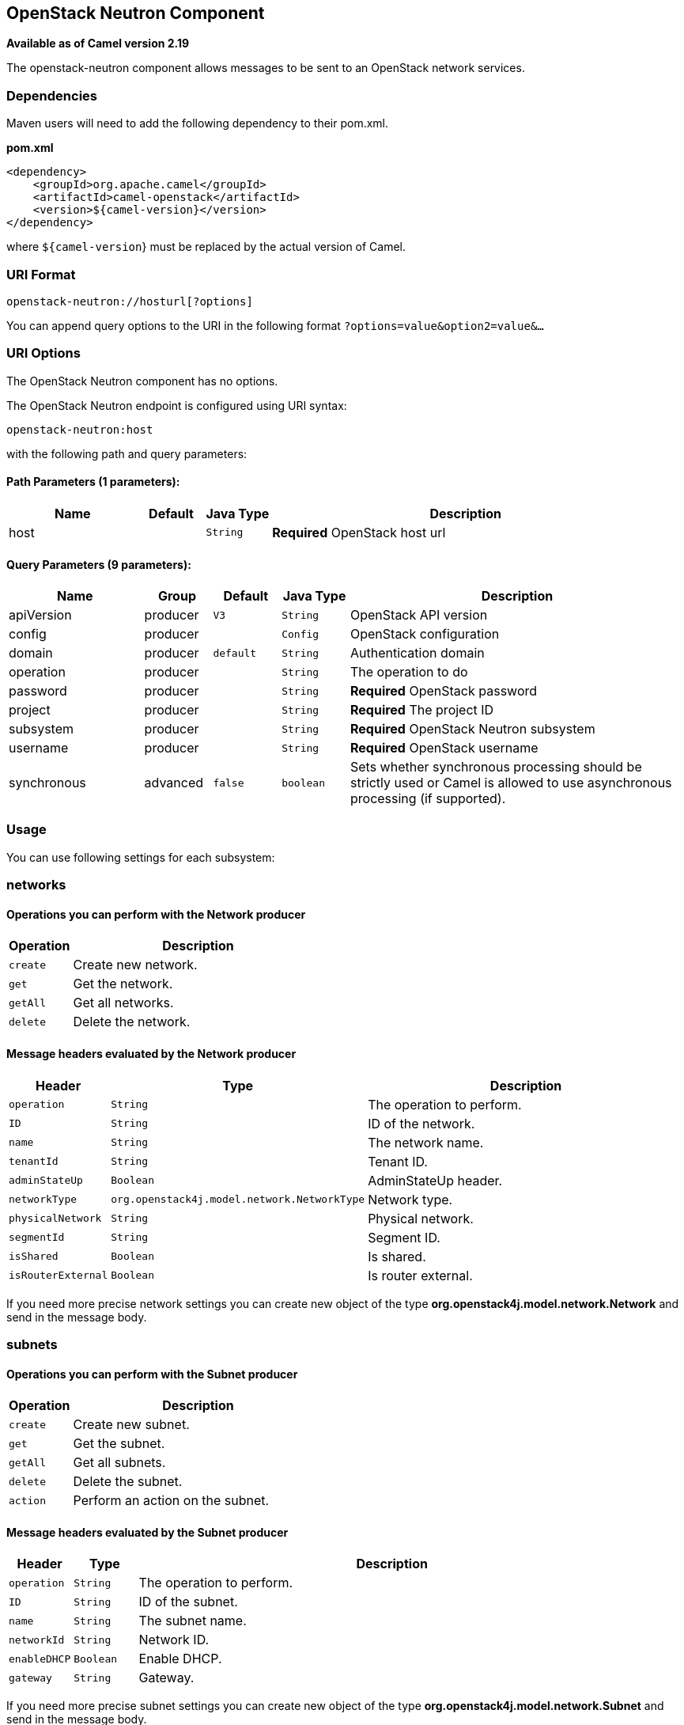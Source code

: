 ## OpenStack Neutron Component

*Available as of Camel version 2.19*

The openstack-neutron component allows messages to be sent to an OpenStack network services.

### Dependencies

Maven users will need to add the following dependency to their pom.xml.

*pom.xml*

[source,xml]
---------------------------------------
<dependency>
    <groupId>org.apache.camel</groupId>
    <artifactId>camel-openstack</artifactId>
    <version>${camel-version}</version>
</dependency>
---------------------------------------

where `${camel-version`} must be replaced by the actual version of Camel.


### URI Format

[source,java]
----------------------------
openstack-neutron://hosturl[?options]
----------------------------

You can append query options to the URI in the following format
`?options=value&option2=value&...`

### URI Options

// component options: START
The OpenStack Neutron component has no options.
// component options: END

// endpoint options: START
The OpenStack Neutron endpoint is configured using URI syntax:

    openstack-neutron:host

with the following path and query parameters:

#### Path Parameters (1 parameters):

[width="100%",cols="2,1,1m,6",options="header"]
|=======================================================================
| Name | Default | Java Type | Description
| host |  | String | *Required* OpenStack host url
|=======================================================================

#### Query Parameters (9 parameters):

[width="100%",cols="2,1,1m,1m,5",options="header"]
|=======================================================================
| Name | Group | Default | Java Type | Description
| apiVersion | producer | V3 | String | OpenStack API version
| config | producer |  | Config | OpenStack configuration
| domain | producer | default | String | Authentication domain
| operation | producer |  | String | The operation to do
| password | producer |  | String | *Required* OpenStack password
| project | producer |  | String | *Required* The project ID
| subsystem | producer |  | String | *Required* OpenStack Neutron subsystem
| username | producer |  | String | *Required* OpenStack username
| synchronous | advanced | false | boolean | Sets whether synchronous processing should be strictly used or Camel is allowed to use asynchronous processing (if supported).
|=======================================================================
// endpoint options: END


### Usage
You can use following settings for each subsystem:

### networks

#### Operations you can perform with the Network producer
[width="100%",cols="20%,80%",options="header",]
|=========================================================================
|Operation | Description

|`create` | Create new network.

|`get` | Get the network.

|`getAll` | Get all networks.

|`delete` | Delete the network.
|=========================================================================

#### Message headers evaluated by the Network producer

[width="100%",cols="10%,10%,80%",options="header",]
|=========================================================================
|Header |Type |Description

|`operation` | `String` | The operation to perform.

|`ID` | `String` | ID of the network.

|`name` |`String` |The network name.

|`tenantId` |`String` |Tenant ID.

|`adminStateUp` |`Boolean` |AdminStateUp header.

|`networkType` |`org.openstack4j.model.network.NetworkType` |Network type.

|`physicalNetwork` |`String` |Physical network.

|`segmentId` |`String` |Segment ID.

|`isShared` |`Boolean` |Is shared.

|`isRouterExternal` |`Boolean` | Is router external.
|=========================================================================

If you need more precise network settings you can create new object of the type *org.openstack4j.model.network.Network* and send in the message body.

### subnets

#### Operations you can perform with the Subnet producer
[width="100%",cols="20%,80%",options="header",]
|=========================================================================
|Operation | Description

|`create` | Create new subnet.

|`get` | Get the subnet.

|`getAll` | Get all subnets.

|`delete` | Delete the subnet.

|`action` | Perform an action on the subnet.
|=========================================================================

#### Message headers evaluated by the Subnet producer

[width="100%",cols="10%,10%,80%",options="header",]
|=========================================================================
|Header |Type |Description

|`operation` | `String` | The operation to perform.

|`ID` | `String` | ID of the subnet.

|`name` |`String` |The subnet name.

|`networkId` |`String` |Network ID.

|`enableDHCP` |`Boolean` | Enable DHCP.

|`gateway` |`String` |Gateway.
|=========================================================================

If you need more precise subnet settings you can create new object of the type *org.openstack4j.model.network.Subnet* and send in the message body.

### ports

#### Operations you can perform with the Port producer
[width="100%",cols="20%,80%",options="header",]
|=========================================================================
|Operation | Description

|`create` | Create new port.

|`get` | Get the port.

|`getAll` | Get all ports.

|`update` | Update the port.

|`delete` | Delete the port.

|=========================================================================

#### Message headers evaluated by the Port producer

[width="100%",cols="10%,10%,80%",options="header",]
|=========================================================================
|Header |Type |Description

|`operation` | `String` | The operation to perform.

|`name` |`String` |The port name.

|`networkId` |`String` |Network ID.

|`tenantId` |`String` |Tenant ID.

|`deviceId` | `String` | Device ID.

|`macAddress` | `String` | MAC address.
|=========================================================================

### routers

#### Operations you can perform with the Router producer
[width="100%",cols="20%,80%",options="header",]
|=========================================================================
|Operation | Description

|`create` | Create new router.

|`get` | Get the router.

|`getAll` | Get all routers.

|`update` | Update the router.

|`delete` | Delete the router.

|`attachInterface` | Attach an interface.

|`detachInterface` | Detach an interface.

|=========================================================================

#### Message headers evaluated by the Port producer

[width="100%",cols="10%,10%,80%",options="header",]
|=========================================================================
|Header |Type |Description

|`operation` | `String` | The operation to perform.

|`name` |`String` |The router name.

|`routerId` |`String` |Router ID.

|`subnetId` |`String` |Subnet ID.

|`portId` |`String` |Port ID.

|`interfaceType` | `org.openstack4j.model.network.AttachInterfaceType` | Interface type.

|`tenantId` | `String` | Tenant ID.
|=========================================================================


### See Also

* link:configuring-camel.html[Configuring Camel]
* link:component.html[Component]
* link:endpoint.html[Endpoint]
* link:getting-started.html[Getting Started]

* link:openstack.html[openstack Component]
